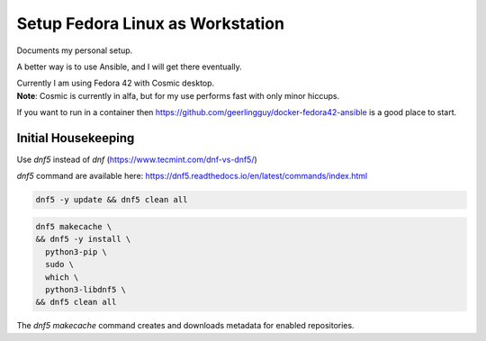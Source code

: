 #####################################
  Setup Fedora Linux as Workstation
#####################################

Documents my personal setup.

A better way is to use Ansible, and I will get there eventually.

| Currently I am using Fedora 42 with Cosmic desktop. 
| **Note**: Cosmic is currently in alfa, but for my use performs fast with only minor hiccups.

If you want to run in a container then 
https://github.com/geerlingguy/docker-fedora42-ansible
is a good place to start.


Initial Housekeeping
-------------------

Use `dnf5` instead of `dnf` (https://www.tecmint.com/dnf-vs-dnf5/)

`dnf5` command are available here: https://dnf5.readthedocs.io/en/latest/commands/index.html


.. code:: bash

  dnf5 -y update && dnf5 clean all

.. code:: bash

  dnf5 makecache \
  && dnf5 -y install \
    python3-pip \
    sudo \
    which \
    python3-libdnf5 \
  && dnf5 clean all

The `dnf5 makecache` command creates and downloads metadata for enabled repositories.